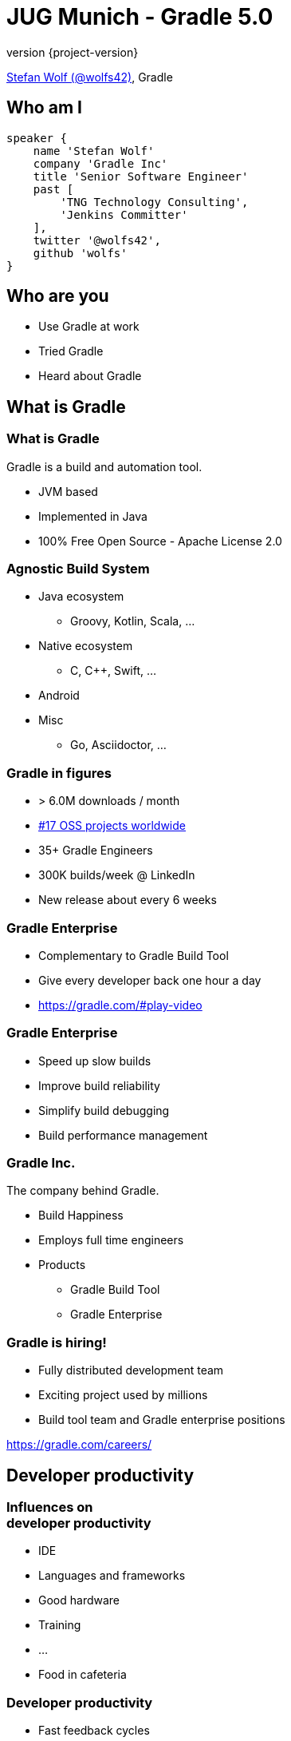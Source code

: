 = JUG Munich - Gradle 5.0
:title-slide-background-image: title.jpeg
:title-slide-transition: zoom
:title-slide-transition-speed: fast
:revnumber: {project-version}
ifndef::imagesdir[:imagesdir: images]
ifndef::sourcedir[:sourcedir: ../java]
:deckjs_transition: fade
:navigation:
:menu:
:status:

https://twitter.com/wolfs42[Stefan Wolf (@wolfs42)], Gradle

== Who am I

[source,groovy]
----
speaker {
    name 'Stefan Wolf'
    company 'Gradle Inc'
    title 'Senior Software Engineer'
    past [
        'TNG Technology Consulting',
        'Jenkins Committer'
    ],
    twitter '@wolfs42',
    github 'wolfs'
}
----

== Who are you

* Use Gradle at work
* Tried Gradle
* Heard about Gradle

== What is Gradle

=== What is Gradle

Gradle is a build and automation tool.

* JVM based
* Implemented in Java
* 100% Free Open Source - Apache License 2.0

=== Agnostic Build System

* Java ecosystem
** Groovy, Kotlin, Scala, ...
* Native ecosystem
** C, C++, Swift, ...
* Android
* Misc
** Go, Asciidoctor, ...

=== Gradle in figures

* > 6.0M downloads / month
* https://techcrunch.com/2017/04/07/tracking-the-explosive-growth-of-open-source-software/[#17 OSS projects worldwide]
* 35+ Gradle Engineers
* 300K builds/week @ LinkedIn
* New release about every 6 weeks

=== Gradle Enterprise

* Complementary to Gradle Build Tool
* Give every developer back one hour a day
* https://gradle.com/#play-video

=== Gradle Enterprise

* Speed up slow builds
* Improve build reliability
* Simplify build debugging
* Build performance management

=== Gradle Inc.

The company behind Gradle.

* Build Happiness
* Employs full time engineers
* Products
** Gradle Build Tool
** Gradle Enterprise

=== Gradle is hiring!

* Fully distributed development team
* Exciting project used by millions
* Build tool team and Gradle enterprise positions

https://gradle.com/careers/

== Developer productivity

=== Influences on +++<br />+++ developer productivity

[%step]
* IDE
* Languages and frameworks
* Good hardware
* Training
* ...
* Food in cafeteria

=== Developer productivity

* Fast feedback cycles
* Faster debugging
* High degree of automation

=== Fast feedback cycles

* Maximum build performance
* Measure and optimize
* Build reliability

=== Maximum build performance

> *Maximum build performance* is the maximum achievable performance of a build system *for your code base.*

=== Test projects

* Large monolithic: 1 prj, 50000 src
* Small multiproject: 10 prj, 100 src/prj
* Medium multiproject: 100 prj, 100 src/prj
* Large multiproject: 500 prj, 100 src/prj

[%notitle]
=== Maven vs. Gradle
image::incremental-build.png[background,size=70% 70%]

=== Gradle is up to 100 times faster than Maven

=== Gradle is up to 150 times faster than Maven

=== How

* Incremental compilation (Java)
* Incremental builds
* Compile avoidance (Java)
* Build cache

== Incremental compilation

* Only compile the files that changed
* and their dependencies...
* Language specific
* enabled by default since Gradle 4.10

=== In practice

[source,java]
----
import org.apache.commons.math3.complex.Complex;

public class Library {
    public Complex someLibraryMethod() {
        return Complex.I;
    }
}
----

* `Complex` is a dependency of `Library`
* if `Complex` is changed, we need to recompile `Library`
* if `ComplexUtils` is changed, no need to recompile

== Incremental builds

=== Why does it matter?

* Gradle is meant for incremental builds
* `clean` is a waste of time

[%notitle]
=== Task inputs/outputs
image::task_inputs_outputs.svg[width=380px, height=auto]

=== In practice

* https://e.grdev.net/scans/performance?list.offset=0&list.size=50&list.sortColumn=startTime&list.sortOrder=desc&performance.metric=avoidanceSavings&search.startTimeMax=1537692002824&search.startTimeMin=1537087202824&search.tags=local[Developer builds]

=== The _incrementality_ test

* Run a build
* Run again with no change
* If a task was re-executed, time is wasted
* Investigate!

=== Investigate

* https://e.grdev.net/s/wfn3yv5s4zihm/timeline?task=qgktl2jdzi6ja[Build scan]
* `--info`

== Compile avoidance

=== Compile classpath

What does a *compiler* care about?

[%step]
* Input: jars, or class directories
* Jar: class files
* Class file: both API and implementation

=== Compile classpath

What we provide to the compiler

[source,java]
----
public class Foo {
    private int x = 123;

    public int getX() { return x; }
    public int getSquaredX() { return x * x; }
}
----

=== Compile classpath

What the compiler cares about:

[source,java]
----
public class Foo {
    public int getX()
    public int getSquaredX()
}
----

=== Compile classpath

But it could also be

[source,java]
----
public class Foo {
    public int getSquaredX()
    public int getX()
}
----

**only public signatures matter**

=== Icing on the cake

* Upgrade a dependency from `1.0.1` to `1.0.2`
* If ABI hasn't changed, Gradle will _not_ recompile
* Even if the name of the jar is different (`mydep-1.0.1.jar` vs `mydep-1.0.2.jar`)
* Because only _contents_ matter

== Build cache

=== Incremental build

Gradle is reusing results +
from *last time*  +
when we ran *this build* +
 on *this machine*. +

=== Gradle can do better

=== Why not...

Reuse results +
from *anytime before*  +
when we ran *any build* +
 *anywhere*. +

=== In practice

[source,text]
----
$> gradle --build-cache assemble
Build cache is an incubating feature.
:compileJava FROM-CACHE
:processResources
:classes
:jar
:assemble

BUILD SUCCESSFUL
----

=== In practice

* https://e.grdev.net/scans/performance?list.offset=0&list.size=50&list.sortColumn=startTime&list.sortOrder=desc&performance.metric=avoidanceSavings&search.startTimeMax=1537692002824&search.startTimeMin=1537087202824&search.tags=Check[CI savings]

=== The _cacheablility_ test

* First: _incrementality_ test
* `clean assemble`: all cacheable task from cache
* `clean assemble` in other location
* https://e.grdev.net/c/okf5lzs3mcu72/aezckc5xuhkk4/task-inputs?toggled=WzNd[Investigate!]

=== Build cache

* Stable for JVM, Android, C/C++ and Swift projects
* Gradle Enterprise provides a backend for managing, monitoring and replicating caches
* Dockerhub: https://hub.docker.com/r/gradle/build-cache-node/[gradle/build-cache-node]

== Measure and optimize

* Need data
** CI server captures times
** What about developer builds
** https://e.grdev.net/scans?list.offset=0&list.size=50&list.sortColumn=startTime&list.sortOrder=desc&search.buildOutcome=success&search.rootProjectName=gradle&search.startTimeMax=1537738791218&search.startTimeMin=1537133991218&search.tags=local&search.tasks=clean[Build scans!]

== Faster debugging

* https://e.grdev.net/s/cpzmbtjgfo7sk/console-log?task=:performance:k9AndroidBuild#L4[Build scans]

== High degree of automation

* Kotlin DSL
* Improved dependency management
* Composite builds
* Source dependencies

== Kotlin DSL

=== Motivation

=== Current* limitations

* DSL was not designed for performance
* Tooling friendlyness
* Reusing patterns and techniques from application development level

=== Design Constraints

* Preserve the use of 1500+ Gradle plugins
* No magic: be transparent to tooling and users
* Leverage idiomatic Kotlin
* Ease of migration

=== Features

* First-class IDE support
* Precompiled script plugins
* Build cache support for script compilation

=== Demo

=== Timeline

* 1.0 release with Gradle 5.0
* https://docs.gradle.org/nightly/userguide/build_cache.html#enable_caching_of_non_cacheable_tasks[User guide has been updated]

== Dependency management

=== Why dependency management?

=== Source vs published

* Sources
** (mostly) reliable
** (often) slow
** never touched
** hard to version
** safe

=== Source vs published (2)

* Binaries
** Stable
** Fast (pre-built)
** Requires trusted sources
** Not always metadata

=== Consuming binaries

* A `lib` directory
* From a Maven repository
** Maven Central (OSS libraries)
** Private repositories (closed source, proxies)
* From an Ivy repository
** Artifactory, ...
* From a custom repository
** JitPack, ...

=== Lib directory

* Straightforward
* No dependency management at all
* Binaries in SCM

=== Maven/Ivy repository

* GAV coordinates
* transitive dependencies management
* metadata format restricts what you can do

=== Custom repositories

* Not portable
* Hard to consume transitively

=== Maven != Maven Central

* Maven: a build tool
* Maven **repository**: a place where you can find binaries

=== What if there's no repository?

* Source dependencies

[source,groovy]
----
sourceControl {
  vcsMappings {
    gitRepository("git@github.com:orgtst/greeter.git") {
      produceModule("org.test:greeter")
    }
  }
}
----

=== Managing dependencies

=== Typical Maven dependency

[source,xml]
----
<dependencies>
   <groupId>org.apache.commons</groupId>
   <artifactId>commons-lang3</artifactId>
   <version>3.7</version>
   <scope>compile</scope>
</dependencies>
----

=== Using Gradle

[source,groovy]
----
dependencies {
   // An API dependency is used in public APIS
   api("org.apache.commons:commons-lang3:3.7")

   // or...
   // An implementation dependency is used in internals
   implementation("org.apache.commons:commons-lang3:3.7")
}
----

=== API vs implementation

* To _build_ a library, you need:
** API+implementation dependencies
* To _compile_ against a library, you need:
** API dependencies
* To _run_, you need:
** API+implementation+runtime only dependencies

=== Corollary

All libraries published using Maven do it wrong

=== Published metadata

* Should be aimed at _consumers_
* It doesn't matter what you need to compile
* It matters what the _consumers_ need
* Published POM should be != producer POM

=== What Gradle does

* Since 3.4, use the `java-library` plugin
* Maps to `compile` and `runtime` scopes in `pom.xml`
* But it's not enough...

=== Gradle module metadata

* Aimed at modeling properly _variants_ of modules
* Death to classifiers (mostly)
* Model different set of dependencies
* Multi-ecosystem (Java, Native, ...)

=== Consequence

* `all`/`fat` jars published with correct dependencies
* `guava-jdk5`, `guava-jdk7`, ... no longer need to be classifiers
* attributes for matching variants

=== Rich version constraints

=== Meaning of versions

* What does it mean to say: "I depend on 1.1"
* Does it mean it doesn't work using 1.0?
* Implicit statement: "I should work with 1.1+"
* What if it's not true?

=== Meaning of versions

* Use `latest.release`?
* Dependency on `1.2-beta-3`: is `beta` important?
* Dependency on snapshots...

=== Custom dependency reasons

* Explain _why_ a dependency is here

[source,groovy]
----
dependencies {
   implementation("com.google.guava:guava") {
      version { prefer "23" }
      because "required for immutable collections"
   }
}
----

=== Custom dependency reasons

* Shown in dependency insight (soon in build scans)

`gradle dependencyInsight --configuration compileClasspath --dependency guava`

[source,text]
----
org:foo:com.google.guava:guava:23 (required for immutable collections)
   variant "default" [
      Requested attributes not found in the selected variant:
         org.gradle.usage = java-api
   ]
----

=== Strict versions

* Dependency should be **exactly** this version, or _fail_

[source,groovy]
----
dependencies {
   api('com.acme:foo') {
      version {
         strictly '1.1'
      }
      because "Only version approved by QA"
   }
}
----

=== Rejected versions

* Dependency must not be **exactly** this version, or _fail_

[source,groovy]
----
dependencies {
   api('com.acme:foo') {
      version {
         prefer '[1.0, 2.0)'
         reject '1.1'
      }
      because "Version 1.1 has a vulnerability"
   }
}
----

=== Dependency constraints

=== Concept

* Influence versions found in the graph, without adding hard dependencies
* "If you use this module, use this version"

=== dependencyManagement

Similar to Maven's `<dependencyManagement>` block but:

* enforced transitively
* published
* consistent behavior

=== Example 1: dependency version suggestion

[source,groovy]
----
dependencies {
    constraints {
       api 'com.acme:foo:1.0'
    }

    // no need to put a version number
    api 'com.acme:foo'
}
----

=== Example 2: influence transitive dependency version

[source,groovy]
----
dependencies {
    constraints {
       // if 'bar' found transitively, use 1.1
       api 'com.acme:bar:1.1'
    }
    // ...
}
----

=== Constraints publication

* Published as constraints in Gradle metadata
* Published as `<dependencyManagement>` in `pom.xml` (best effort)

=== Component metadata rules: example 1

* Downgrading a dependency

[source,kotlin]
----
withModule(module) {
   allVariants {
      withDependencyConstraints {
         filter { it.group == "org.apache.ivy" }.forEach {
            version { prefer("2.2.0") }
            because("Gradle depends on ivy implementation details which changed with newer versions")
         }
      }
   }
}
----

=== Component metadata rules: example 2

* Remove a dependency

[source,kotlin]
----
withModule("org.eclipse.jgit:org.eclipse.jgit") {
   allVariants {
      withDependencies {
         removeAll { it.group == "com.googlecode.javaewah" }
      }
   }
}
----

=== Further features

* Dependency locking
* Support for platforms
* BOM support

== Thank you

* Slides: https://wolfs.github.io/jugm-2018[wolfs.github.io/jugm-2018]
* Webinars
* https://www.youtube.com/channel/UCvClhveoEjokKIuBAsSjEwQ/videos[Youtube channel]
* Blog: https://gradle.org/blog[]
* Gradle Enterprise: https://gradle.com[]
